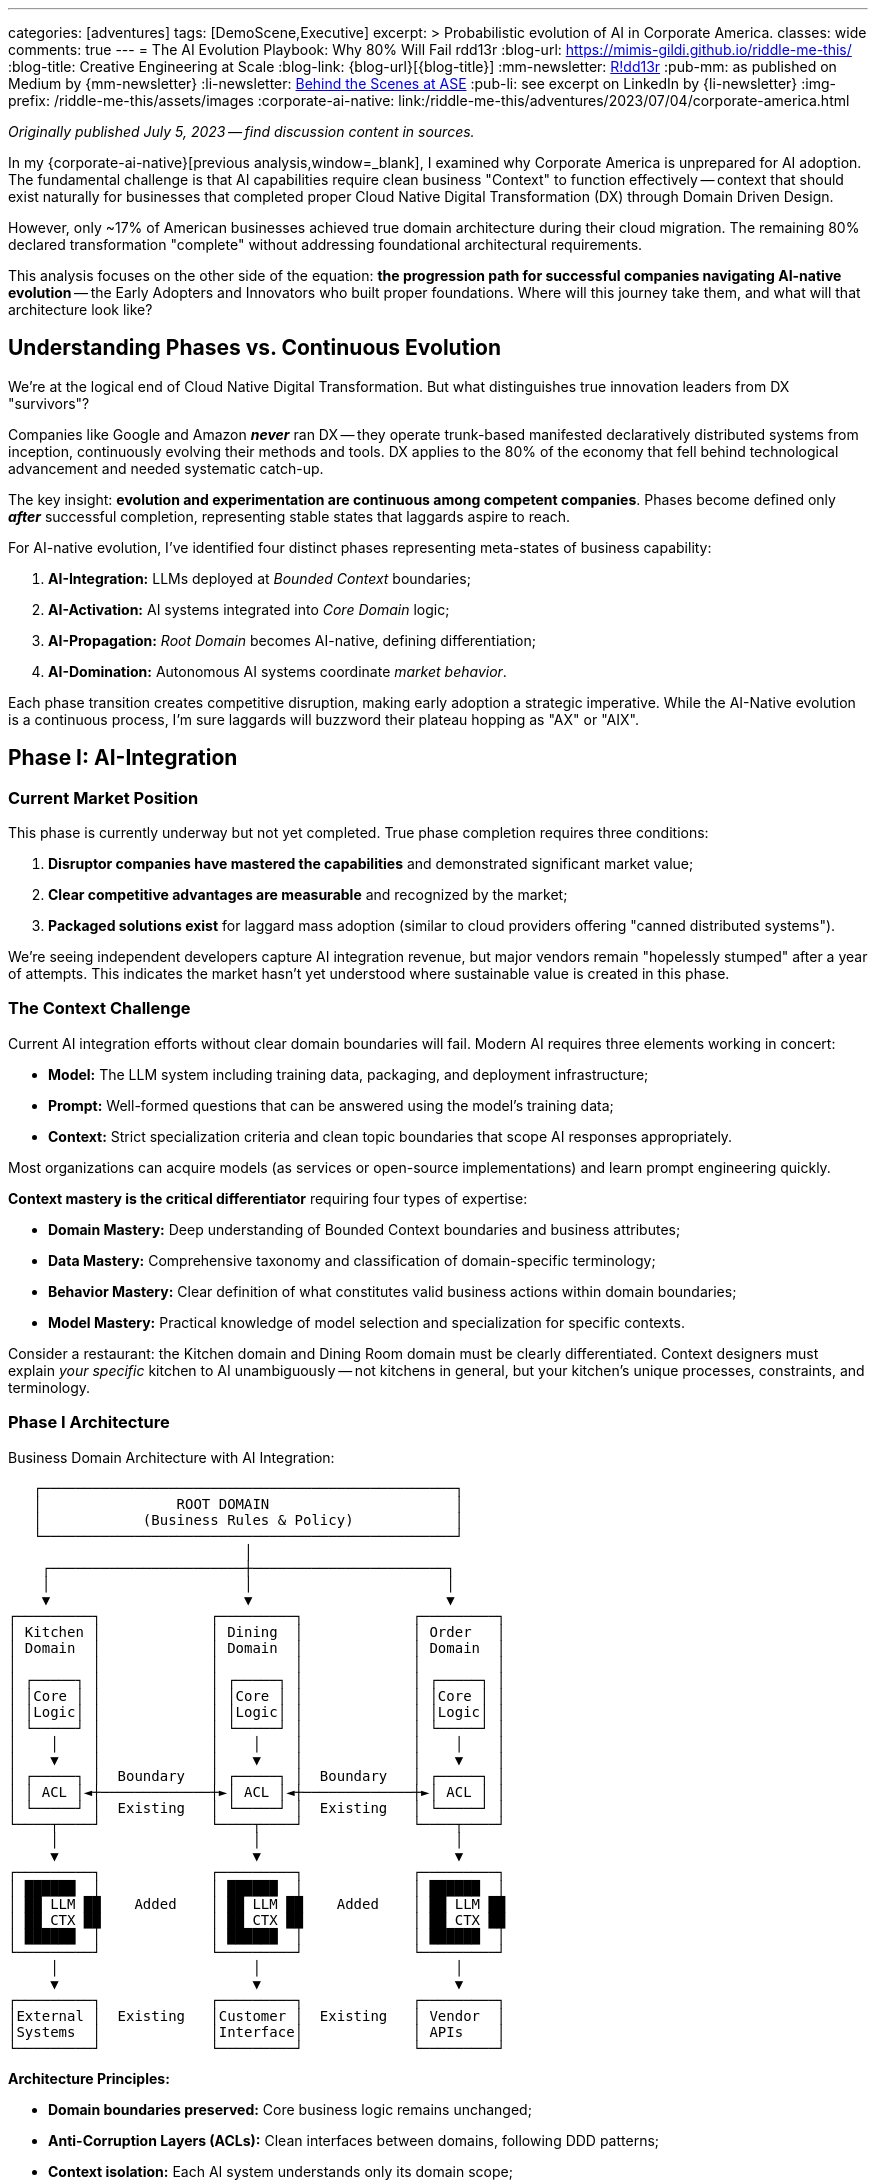 ---
categories: [adventures]
tags: [DemoScene,Executive]
excerpt: >
  Probabilistic evolution of AI in Corporate America.
classes: wide
comments: true
---
= The AI Evolution Playbook: Why 80% Will Fail
rdd13r
:blog-url: https://mimis-gildi.github.io/riddle-me-this/
:blog-title: Creative Engineering at Scale
:blog-link: {blog-url}[{blog-title}]
:mm-newsletter: https://medium.asei.systems/[R!dd13r,window=_blank]
:pub-mm: as published on Medium by {mm-newsletter}
:li-newsletter: https://www.linkedin.com/newsletters/behind-the-scenes-at-ase-7074840676026208257[Behind the Scenes at ASE,window=_blank,opts=nofollow]
:pub-li: see excerpt on LinkedIn by {li-newsletter}
:img-prefix: /riddle-me-this/assets/images
:corporate-ai-native: link:/riddle-me-this/adventures/2023/07/04/corporate-america.html

_Originally published July 5, 2023 -- find discussion content in sources._

In my {corporate-ai-native}[previous analysis,window=_blank], I examined why Corporate America is unprepared for AI adoption.
The fundamental challenge is that AI capabilities require clean business "Context" to function effectively
-- context that should exist naturally for businesses that completed proper Cloud Native Digital Transformation (DX) through Domain Driven Design.

However, only ~17% of American businesses achieved true domain architecture during their cloud migration.
The remaining 80% declared transformation "complete" without addressing foundational architectural requirements.

This analysis focuses on the other side of the equation: *the progression path for successful companies navigating AI-native evolution*
-- the Early Adopters and Innovators who built proper foundations.
Where will this journey take them, and what will that architecture look like?

== Understanding Phases vs. Continuous Evolution

We're at the logical end of Cloud Native Digital Transformation.
But what distinguishes true innovation leaders from DX "survivors"?

Companies like Google and Amazon *_never_* ran DX
-- they operate trunk-based manifested declaratively distributed systems from inception, continuously evolving their methods and tools.
DX applies to the 80% of the economy that fell behind technological advancement and needed systematic catch-up.

The key insight: *evolution and experimentation are continuous among competent companies*.
Phases become defined only *_after_* successful completion, representing stable states that laggards aspire to reach.

For AI-native evolution, I've identified four distinct phases representing meta-states of business capability:

. *AI-Integration:* LLMs deployed at _Bounded Context_ boundaries;
. *AI-Activation:* AI systems integrated into _Core Domain_ logic;
. *AI-Propagation:* _Root Domain_ becomes AI-native, defining differentiation;
. *AI-Domination:* Autonomous AI systems coordinate _market behavior_.

Each phase transition creates competitive disruption, making early adoption a strategic imperative.
While the AI-Native evolution is a continuous process, I'm sure laggards will buzzword their plateau hopping as "AX" or "AIX".

== Phase I: AI-Integration

=== Current Market Position

This phase is currently underway but not yet completed.
True phase completion requires three conditions:

. *Disruptor companies have mastered the capabilities* and demonstrated significant market value;
. *Clear competitive advantages are measurable* and recognized by the market;
. *Packaged solutions exist* for laggard mass adoption (similar to cloud providers offering "canned distributed systems").

We're seeing independent developers capture AI integration revenue, but major vendors remain "hopelessly stumped" after a year of attempts.
This indicates the market hasn't yet understood where sustainable value is created in this phase.

=== The Context Challenge

Current AI integration efforts without clear domain boundaries will fail.
Modern AI requires three elements working in concert:

- *Model:* The LLM system including training data, packaging, and deployment infrastructure;
- *Prompt:* Well-formed questions that can be answered using the model's training data;
- *Context:* Strict specialization criteria and clean topic boundaries that scope AI responses appropriately.

Most organizations can acquire models (as services or open-source implementations) and learn prompt engineering quickly.

*Context mastery is the critical differentiator* requiring four types of expertise:

- *Domain Mastery:* Deep understanding of Bounded Context boundaries and business attributes;
- *Data Mastery:* Comprehensive taxonomy and classification of domain-specific terminology;
- *Behavior Mastery:* Clear definition of what constitutes valid business actions within domain boundaries;
- *Model Mastery:* Practical knowledge of model selection and specialization for specific contexts.

Consider a restaurant: the Kitchen domain and Dining Room domain must be clearly differentiated.
Context designers must explain _your specific_ kitchen to AI unambiguously
-- not kitchens in general, but your kitchen's unique processes, constraints, and terminology.

=== Phase I Architecture

.Business Domain Architecture with AI Integration:
----

   ┌─────────────────────────────────────────────────┐
   │                ROOT DOMAIN                      │
   │            (Business Rules & Policy)            │
   └─────────────────────────────────────────────────┘
                            │
    ┌───────────────────────┼───────────────────────┐
    │                       │                       │
    ▼                       ▼                       ▼
┌─────────┐             ┌─────────┐             ┌─────────┐
│ Kitchen │             │ Dining  │             │ Order   │
│ Domain  │             │ Domain  │             │ Domain  │
│         │             │         │             │         │
│ ┌─────┐ │             │ ┌─────┐ │             │ ┌─────┐ │
│ │Core │ │             │ │Core │ │             │ │Core │ │
│ │Logic│ │             │ │Logic│ │             │ │Logic│ │
│ └─────┘ │             │ └─────┘ │             │ └─────┘ │
│    │    │             │    │    │             │    │    │
│    ▼    │             │    ▼    │             │    ▼    │
│ ┌─────┐ │  Boundary   │ ┌─────┐ │  Boundary   │ ┌─────┐ │
│ │ ACL │◄┼─────────────┼►│ ACL │◄┼─────────────┼►│ ACL │ │
│ └─────┘ │  Existing   │ └─────┘ │  Existing   │ └─────┘ │
└────┬────┘             └────┬────┘             └────┬────┘
     │                       │                       │
     ▼                       ▼                       ▼
┌─────────┐             ┌─────────┐             ┌─────────┐
│ ██████  │             │ ██████  │             │ ██████  │
│ ██ LLM ██    Added    │ ██ LLM ██    Added    │ ██ LLM ██
│ ██ CTX ██             │ ██ CTX ██             │ ██ CTX ██
│ ██████  │             │ ██████  │             │ ██████  │
└─────────┘             └─────────┘             └─────────┘
     │                       │                       │
     ▼                       ▼                       ▼
┌─────────┐             ┌─────────┐             ┌─────────┐
│External │  Existing   │Customer │  Existing   │ Vendor  │
│Systems  │             │Interface│             │ APIs    │
└─────────┘             └─────────┘             └─────────┘

----

*Architecture Principles:*

* *Domain boundaries preserved:* Core business logic remains unchanged;
* *Anti-Corruption Layers (ACLs):* Clean interfaces between domains, following DDD patterns;
* *Context isolation:* Each AI system understands only its domain scope;
* *Additive enhancement:* AI capabilities layer on top of existing architecture.

_This represents the simplest possible AI integration with maximum value through proper context management._

=== Phase I Metrics:

* *Entry Complexity:* Trivial to Low -- requires SaaS engineering competence.
* *Business Value:* Low to Medium -- enhanced existing capabilities.
* *Business Impact:* Minimal -- domains and boundaries unchanged.
* *Key Concept:* "_Context_" mastery as competitive differentiator.

*CAUTION:* +
_Today, summer 2023, only ~17% of companies have the foundation to even attempt Phase I._

== Phase II: AI-Activation

=== The Behavioral Extension Opportunity

Once Bounded Contexts have AI augmentation with bidirectional communication, new possibilities emerge.
Organizations can now query their ACLs: "How are operations performing?"
and receive meaningful AI-generated insights previously impossible to obtain.

Consider three classes of business actors and their AI enhancement potential:

- *Customer-Facing Aggregates:* Restaurant hostess, McDonald's kiosk, insurance sales website;
- *Resource Custodians:* Inventory manager, warehouse operator, logistics specialist;
- *Transaction Closers:* Order fulfillment, bank teller, customer service agent.

These represent behavioral *classes* that remain consistent across industries.
A restaurant host's core behaviors -- greet, interact, seat, welcome
-- apply regardless of specialization, but AI augmentation can enhance each behavior significantly.

=== Behavioral Intelligence Evolution

When AI-enhanced ACLs gain memory capabilities (state), they create value beyond core aggregate functions:

- *Enhanced Customer Experience:* Remembering customer preferences and proactively offering preferred options;
- *Business Intelligence:* Analyzing patterns ("What customer types arrive when?", "How does weather correlate with business patterns?")
- *_Cross-Domain Insights_:* Connecting data across boundaries to reveal previously hidden business opportunities.

The AI layer becomes its own valuable business capability,
offering continuous information flow and instant analysis impossible with traditional reporting systems.

=== Phase II Architecture

.AI-Enhanced Business Architecture with Cross-Domain Intelligence:
----


   ┌─────────────────────────────────────────────────┐
   │                ROOT DOMAIN                      │
   │            (Business Rules & Policy)            │
   └─────────────────────────────────────────────────┘
                            │
    ┌───────────────────────┼───────────────────────┐
    │                       │                       │
    ▼                       ▼                       ▼

┌═══════════════════════════════════════════════════════┐
║              AI INTELLIGENCE LAYER                    ║
║                                                       ║
║  ┌──────────┐      ┌──────────┐      ┌────────────┐   ║
║  │ Business │◄────►│ Customer │◄────►│ Resource   │   ║
║  │Analytics │      │Insight   │      │Optimization│   ║
║  │   AI     │      │   AI     │      │    AI      │   ║
║  └──────────┘      └──────────┘      └────────────┘   ║
║       ▲                  ▲                  ▲         ║
║       │                  │                  │         ║
║  ┌────┼──────────────────┼──────────────────┼─────┐   ║
║  │    │                  │                  │     │   ║
║  │ ┌──▼──┐            ┌──▼──┐            ┌──▼──┐  │   ║
║  │ │LLM +│            │LLM +│            │LLM +│  │   ║
║  │ │Aggr │            │Aggr │            │Aggr │  │   ║
║  │ └─────┘            └─────┘            └─────┘  │   ║
║  │                                                │   ║
║  │       Net-New AI-Only Functional Domain        │   ║
║  └────────────────────────────────────────────────┘   ║
╚═══════════════════════════════════════════════════════╝
                          │
    ┌─────────────────────┼───────────────────────┐
    │ Phase I Core Domain │ Remains UNCHANGED     │
    ▼                     ▼                       ▼
┌──────────┐         ┌──────────┐           ┌──────────┐
│ Kitchen  │         │ Dining   │           │ Order    │
│ Domain   │         │ Domain   │           │ Domain   │
│          │         │          │           │          │
[Core Logic]         [Core Logic]           [Core Logic]
└────┬─────┘         └────┬─────┘           └────┬─────┘
     │                    │                      │
     ▼                    ▼                      ▼
┌───────────┐        ┌───────────┐          ┌───────────┐
│ LLM + ACL │        │ LLM + ACL │          │ LLM + ACL │
│ ██████    │        │ ██████    │          │ ██████    │
└────┬──────┘        └────┬──────┘          └────┬──────┘
     │                    │                      │
     ▼                    ▼                      ▼
┌─────────┐          ┌─────────┐            ┌─────────┐
│External │          │Customer │            │ Vendor  │
│Systems  │          │Interface│            │ APIs    │
└─────────┘          └─────────┘            └─────────┘

----

*Key Evolution:* AI Intelligence Layer enables cross-domain analysis and optimization while preserving domain boundaries.
Companies operating at Phase I become immediately obsoleted by Phase II capabilities.

Note: [LLM + Aggr] is eventstream fed by [LLM + ACL] +
as decoupled for [Net-New AI-Only Functional Domain].

=== Phase II Metrics:

* *Entry Complexity:* Medium -- requires engineering competence plus DDD mastery.
* *Business Value:* Medium to High -- extended behaviors can prove market disruptive.
* *Business Impact:* Low to Medium -- new AI-only domains added, core domains extended.
* *Key Concept:* *_"Behavioral" Intelligence_* as competitive advantage.

== Phase III: AI-Propagation

=== Root Domain AI Integration

This phase addresses the previously untouchable Root Domain -- the core business differentiation that defines competitive identity.
For a restaurant, this includes menu strategy, pricing policy, and customer experience design.

The transition requires overcoming significant trust barriers, but economic pressure creates inevitable adoption.
Business owners face a fundamental choice:
maintain human control and _lose_ to AI-enhanced competitors, or embrace AI assistance and gain _systematic competitive advantages_.

=== Identity Flexibility Architecture

Phase III enables real-time business identity adaptation.
Instead of quarterly planning cycles, businesses can adjust core strategies continuously based on market feedback and performance data.

*Customer Promise Evolution:* "We handle your needs in the most personalized way possible because we're an AI-native enterprise, and our AI focuses entirely on your requirements."

This represents human-in-the-loop AI assistance rather than full automation -- executives validate AI-generated strategic recommendations but rely on AI analysis for strategic thinking.

=== Phase III Architecture

.AI-Native Business Identity with Dynamic Root Domain Control:
----

┌═══════════════════════════════════════════════════════┐
║              << AI-NATIVE ROOT DOMAIN >>              ║
║                                                       ║
║  ┌─────────────────────────────────────────────────┐  ║
║  │           BUSINESS IDENTITY ENGINE              │  ║
║  │                                                 │  ║
║  │  ┌─────────┐  ┌─────────┐  ┌──────────┐         │  ║
║  │  │ Menu    │  │Pricing  │  │Customer  │         │  ║
║  │  │Strategy │  │Policy   │  │Experience│         │  ║
║  │  │   AI    │  │   AI    │  │   AI     │         │  ║
║  │  └─────────┘  └─────────┘  └──────────┘         │  ║
║  │       │            │            │               │  ║
║  │       ▼            ▼            ▼               │  ║
║  │  ┌───────────────────────────────────────────┐  │  ║
║  │  │        REAL-TIME POLICY ENGINE            │  │  ║
║  │  │    (Human-in-the-loop Validation)         │  │  ║
║  │  └───────────────────────────────────────────┘  │  ║
║  └─────────────────────────────────────────────────┘  ║
║                            │                          ║
╚════════════════════════════▼══════════════════════════╝
                             │
    [AI Intelligence Layer + Domain Logic from Phase II]

----

_As in the previous phase Bounded Contexts would inform analytics through the AI-ACLs and then decision making published policy in realtime for the ACLs.
Similarly, in Phase III the Root Domain AI inform analytics and effective policy is published business-wide in real time._

*Revolutionary Capabilities:*

* *Menu Strategy AI:* Continuous optimization based on real-time market data;
* *Pricing Policy AI:* Dynamic pricing responding to demand and competition;
* *Customer Experience AI:* Individual personalization rather than segment-based approaches.

=== Phase III Metrics:

* *Entry Complexity:* Medium-High -- requires multidisciplinary teams mastering competitive policies;
* *Business Value:* Very High -- real-time market responsiveness;
* *Business Impact:* Very High -- continuous business evolution and optimization;
* *Key Concept:* Flexible *_business identity_* as sustainable competitive advantage.

== Phase IV: AI-Domination

=== Autonomous Strategic Control

The final observable phase represents complete AI-native business operation.
AI systems make strategic decisions independently, with human oversight limited to governance frameworks and ethical boundaries.

This transition follows the same economic driver as previous phases: *demonstrably superior performance*.
When AI systems consistently outperform human decision-makers in strategic positioning, resource allocation,
competitive response, and risk management, shareholders demand AI control regardless of human preferences.

=== The Control Transfer Mechanism

Unlike science fiction scenarios, this transition happens through normal business governance:

. *Performance Validation:* AI strategies consistently outperform human alternatives;
. *Competitive Pressure:* AI-controlled businesses systematically outcompete traditional management;
. *Shareholder Demand:* Investors require adoption of superior decision-making systems;
. *Risk Mitigation:* Human oversight maintained for ethical compliance and legal requirements.

=== Phase IV Architecture

.Autonomous AI Business Ecosystem:
----

┌═══════════════════════════════════════════════════════┐
║                AI STRATEGIC COMMAND                   ║
║                                                       ║
║  ┌─────────────────────────────────────────────────┐  ║
║  │           AUTONOMOUS DECISION ENGINE            │  ║
║  │                                                 │  ║
║  │  ┌─────────┐  ┌──────────┐  ┌──────────┐        │  ║
║  │  │Market   │  │Resource  │  │Risk      │        │  ║
║  │  │Strategy │  │Allocation│  │Management│        │  ║
║  │  │   AI    │  │   AI     │  │   AI     │        │  ║
║  │  └─────────┘  └──────────┘  └──────────┘        │  ║
║  │       │            │            │               │  ║
║  │       ▼            ▼            ▼               │  ║
║  │  ┌───────────────────────────────────────────┐  │  ║
║  │  │     GOVERNANCE & ETHICS VALIDATION        │  │  ║
║  │  │         (Human Oversight Layer)           │  │  ║
║  │  └───────────────────────────────────────────┘  │  ║
║  └─────────────────────────────────────────────────┘  ║
║                            │                          ║
╚════════════════════════════▼══════════════════════════╝
                             │
┌═══════════════════════════════════════════════════════┐
║          INTER-BUSINESS AI COORDINATION               ║
║                                                       ║
║  ┌──────────┐      ┌──────────┐      ┌──────────┐     ║
║  │Supplier  │◄────►│Strategic │◄────►│Customer  │     ║
║  │Relations │      │Alliance  │      │Ecosystem │     ║
║  │   AI     │      │   AI     │      │   AI     │     ║
║  └──────────┘      └──────────┘      └──────────┘     ║
╚═══════════════════════════════════════════════════════╝
                            │
    [Complete AI Intelligence + Domain Architecture Stack]

----

=== Inter-Business Coordination

AI systems coordinate across organizational boundaries for optimal outcomes:

- *Supply Chain Optimization:* Real-time negotiation of contracts, delivery schedules, and pricing;
- *Strategic Partnerships:* AI-identified and negotiated alliances based on complementary capabilities;
- *Market Coordination:* Multiple AI businesses coordinate behavior while maintaining competitive dynamics.

=== Global Competitive Reality

Countries resisting Phase IV adoption face systematic economic disadvantage through slower innovation,
suboptimal resource allocation, and inferior strategic positioning.
*Resistance becomes economically unsustainable* when competitors gain systematic advantages through AI control.

=== Phase IV Metrics

* *Entry Complexity:* Very High -- complete AI-native transformation plus sophisticated governance.
* *Business Value:* Maximum -- optimization beyond human cognitive capacity.
* *Business Impact:* Revolutionary -- traditional business management becomes obsolete.
* *Key Concept:* _Autonomous continuous control_ with periodic human governance oversight.

== Why Most Companies Will Fail at Each Phase

While this evolution is inevitable at the market level, individual companies face a harsh reality:
80% will fail at Phase I, and the failure rate compounds at each subsequent phase.

=== Phase I Failures: The Context Catastrophe:

* *Symptom:* Expensive chatbots that hallucinate and provide irrelevant answers;
* *Root Cause:* No clear domain boundaries; AI tries to be _everything_ to _everyone_;
* *Result:* $500K-$2M spent on "AI wrappers" that users abandon within months.

=== Phase II Failures: The Integration Nightmare:

* *Symptom:* AI systems that corrupt data across domains, fidelity difficult to manage;
* *Root Cause:* ACLs built on spaghetti architecture can't maintain boundaries;
* *Result:* Business intelligence that's worse than having no intelligence at all.

=== Phase III Failures: The Identity Crisis:

* *Symptom:* Schizophrenic business strategies changing monthly; break of protocol;
* *Root Cause:* AI making decisions based on contaminated context; cross-bled garbage;
* *Result:* Brand destruction and customer exodus; business image difficult to salvage.

=== Phase IV Failures: The Governance Breakdown:

* *Symptom:* Autonomous systems making catastrophically bad decisions repeatedly;
* *Root Cause:* No architectural foundation for proper constraints, controls, recovery;
* *Result:* Complete business failure with potential legal/ethical disasters.

*The brutal truth:* You can't skip the foundation work.
Companies that survived digital transformation by "wrapping and praying" face existential failure in the AI era,
now that the next disruption rest solely on clarity of boundaries -- ironic, isn't it?

== Strategic Implications and Competitive Timeline

=== The Acceleration Effect

Each phase transition creates exponential competitive advantages over previous phases.
Companies that position early gain sustainable market leadership, while late adopters face systematic disadvantage.

. *Phase I (Current):* Context mastery determines AI integration success.
. *Phase II (Emerging):* Cross-domain intelligence obsoletes single-domain AI.
. *Phase III (Inevitable):* Real-time adaptation outcompetes fixed business strategies.
. *Phase IV (~10+ years out):* Autonomous optimization becomes competitive standard.

=== Foundation Requirements

Success at any phase depends on *_architectural work_* most companies postponed during digital transformation:

* *Clean domain boundaries* enabling proper context isolation;
* *Context management systems* providing relevant, accurate information to AI;
* *Engineering competence* for building and maintaining AI integration layers;
* *Data architecture quality* supporting rather than undermining AI capabilities.

=== Economic Inevitability

Market forces drive adoption regardless of individual preferences:

* *Competitive pressure:* Companies using superior decision-making systems outperform traditional management;
* *Shareholder demands:* Investors require adoption of demonstrably superior approaches;
* *International dynamics:* Global competition makes national resistance economically unsustainable;
* *Exponential advantages:* Each phase creates increasingly larger competitive gaps.

*This represents economic evolution, not technology determinism.* +
Superior performance wins through normal market mechanisms.

Look, we all knew this is coming. But now we know exactly how.

== Actionable Strategic Guidance

=== Immediate Actions (Phase I Positioning)

. *Architecture Assessment:* Audit domain boundary clarity and context management capabilities.
. *Foundation Repair:* Address architectural deficits from incomplete digital transformation.
. *AI Integration Planning:* Design context-aware AI deployment at domain boundaries.
. *Competitive Intelligence:* Monitor which business functions competitors are AI-enabling.

=== Medium-Term Preparation (Phase II-III)

. *Cross-Domain Framework:* Develop AI coordination capabilities across business domains.
. *Behavioral Extension Strategy:* Identify opportunities for AI-enhanced business processes.
. *Identity Flexibility Design:* Build systems supporting dynamic business rule modification.
. *Human-AI Collaboration:* Create governance frameworks for AI-assisted strategic decisions.

=== Long-Term Strategic Positioning (Phase IV)

. *Governance Development:* Establish ethical boundaries and oversight for AI decision-making.
. *Inter-Business Protocols:* Prepare for AI-coordinated partnerships and supply relationships.
. *Human Role Evolution:* Redefine executive functions for AI-native business environment.
. *Competitive Ecosystem:* Position for market leadership in AI-collaborative business networks.

== Conclusion: The Strategic Choice

This four-phase evolution represents the most significant business transformation since industrialization.
Unlike previous technology waves, AI adoption creates immediate, measurable competitive advantages that compound through each phase transition.

*The fundamental strategic choice:* Lead phase adoption and gain competitive advantages,
follow market trends and accept commodity positioning, or resist transformation and face systematic disadvantage.

*The competitive reality:* Organizations with proper architectural foundations can implement AI capabilities *_immediately_* at each phase.
Those that shortcut foundational work face expensive repairs before gaining AI benefits.

*The timeline imperative:* Each phase transition creates market disruption.
Companies entering phases early establish sustainable competitive positions over late adopters.

*The economic certainty:* Market forces will drive adoption through normal competitive mechanisms.
Superior performance wins regardless of technology preferences.

This framework provides the strategic intelligence necessary for positioning your organization advantageously through the AI transformation.
*The question is not whether your industry will evolve through these phases -- it's whether your company will lead, follow, or fall behind.*

Companies that act on this intelligence today will become the market leaders of tomorrow.
The choice is yours, but the competitive landscape will be determined by how quickly and effectively you can evolve your business architecture to support AI-native operations.

*Unlike previous technology transformations, AI cannot be approached as a "fast follower" strategy.*
Cloud and digital transformations allowed companies to wait for packaged vendor solutions and catch up through commodity adoption.
AI transformation is fundamentally different because it directly affects business identity and competitive positioning.

By the time canned AI solutions reach mass market availability -- optimistically 2028-2030
-- early adopters will have established insurmountable competitive advantages through superior customer relationships, market positioning, and operational efficiency.
*The field will already be harvested, leaving only commodity market share for late adopters.*

*The window for strategic positioning is open now.
It will not remain open indefinitely.*
